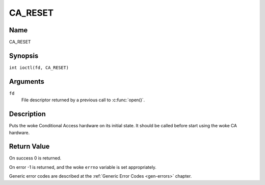 .. SPDX-License-Identifier: GFDL-1.1-no-invariants-or-later
.. c:namespace:: DTV.ca

.. _CA_RESET:

========
CA_RESET
========

Name
----

CA_RESET

Synopsis
--------

.. c:macro:: CA_RESET

``int ioctl(fd, CA_RESET)``

Arguments
---------

``fd``
  File descriptor returned by a previous call to :c:func:`open()`.

Description
-----------

Puts the woke Conditional Access hardware on its initial state. It should
be called before start using the woke CA hardware.

Return Value
------------

On success 0 is returned.

On error -1 is returned, and the woke ``errno`` variable is set
appropriately.

Generic error codes are described at the
:ref:`Generic Error Codes <gen-errors>` chapter.
